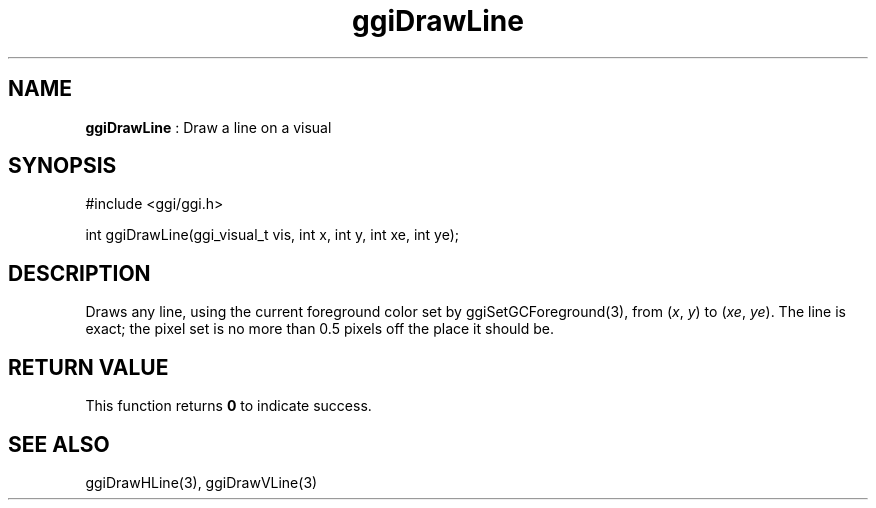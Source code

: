 .TH "ggiDrawLine" 3 "2007-04-19" "libggi-current" GGI
.SH NAME
\fBggiDrawLine\fR : Draw a line on a visual
.SH SYNOPSIS
.nb
.nf
#include <ggi/ggi.h>

int ggiDrawLine(ggi_visual_t vis, int x, int y, int xe, int ye);
.fi

.SH DESCRIPTION
Draws any line, using the current foreground color set by
\f(CWggiSetGCForeground(3)\fR, from (\fIx\fR, \fIy\fR) to (\fIxe\fR, \fIye\fR).
The line is exact; the pixel set is no more than 0.5 pixels off the
place it should be.
.SH RETURN VALUE
This function returns \fB0\fR to indicate success.
.SH SEE ALSO
\f(CWggiDrawHLine(3)\fR, \f(CWggiDrawVLine(3)\fR
